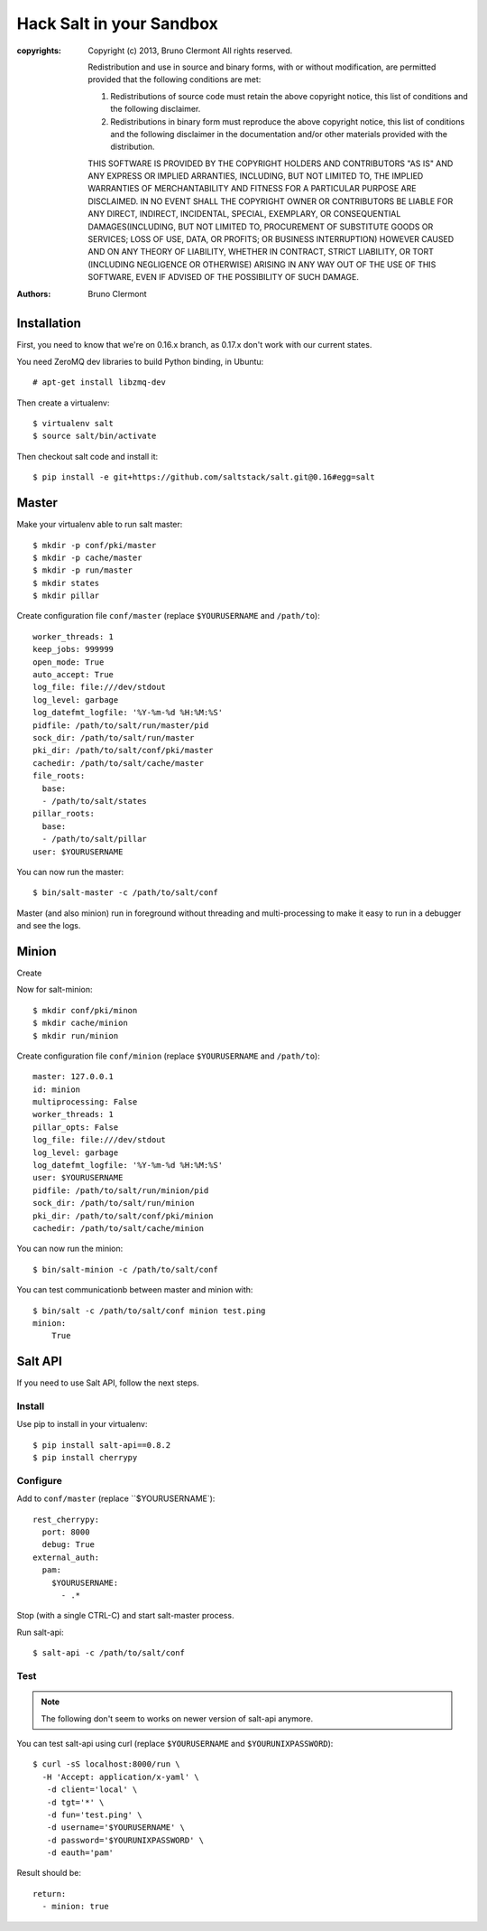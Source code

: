 Hack Salt in your Sandbox
=========================

:copyrights: Copyright (c) 2013, Bruno Clermont
             All rights reserved.

             Redistribution and use in source and binary forms, with or without modification, are permitted provided that the following conditions are met: 

             1. Redistributions of source code must retain the above copyright notice, this list of conditions and the following disclaimer. 
             2. Redistributions in binary form must reproduce the above copyright notice, this list of conditions and the following disclaimer in the documentation and/or other materials provided with the distribution. 

             THIS SOFTWARE IS PROVIDED BY THE COPYRIGHT HOLDERS AND CONTRIBUTORS "AS IS" AND ANY EXPRESS OR IMPLIED
             ARRANTIES, INCLUDING, BUT NOT LIMITED TO, THE IMPLIED
             WARRANTIES OF MERCHANTABILITY AND FITNESS FOR A PARTICULAR PURPOSE ARE DISCLAIMED. IN NO EVENT SHALL THE COPYRIGHT OWNER OR CONTRIBUTORS BE LIABLE FOR
             ANY DIRECT, INDIRECT, INCIDENTAL, SPECIAL, EXEMPLARY, OR CONSEQUENTIAL DAMAGES(INCLUDING, BUT NOT LIMITED TO, PROCUREMENT OF SUBSTITUTE GOODS OR SERVICES;
             LOSS OF USE, DATA, OR PROFITS; OR BUSINESS INTERRUPTION) HOWEVER CAUSED AND ON ANY THEORY OF LIABILITY, WHETHER IN CONTRACT, STRICT LIABILITY, OR TORT (INCLUDING NEGLIGENCE OR OTHERWISE) ARISING IN ANY WAY OUT OF THE USE OF THIS SOFTWARE, EVEN IF ADVISED OF THE POSSIBILITY OF SUCH DAMAGE.
:authors: - Bruno Clermont

Installation
------------

First, you need to know that we're on 0.16.x branch, as 0.17.x don't work with
our current states.

You need ZeroMQ dev libraries to build Python binding, in Ubuntu::

  # apt-get install libzmq-dev

Then create a virtualenv::

  $ virtualenv salt
  $ source salt/bin/activate

Then checkout salt code and install it::

  $ pip install -e git+https://github.com/saltstack/salt.git@0.16#egg=salt

Master
------

Make your virtualenv able to run salt master::

  $ mkdir -p conf/pki/master
  $ mkdir -p cache/master
  $ mkdir -p run/master
  $ mkdir states
  $ mkdir pillar

Create configuration file ``conf/master`` (replace ``$YOURUSERNAME`` and
``/path/to``)::

  worker_threads: 1
  keep_jobs: 999999
  open_mode: True
  auto_accept: True
  log_file: file:///dev/stdout
  log_level: garbage
  log_datefmt_logfile: '%Y-%m-%d %H:%M:%S'
  pidfile: /path/to/salt/run/master/pid
  sock_dir: /path/to/salt/run/master
  pki_dir: /path/to/salt/conf/pki/master
  cachedir: /path/to/salt/cache/master
  file_roots:
    base:
    - /path/to/salt/states
  pillar_roots:
    base:
    - /path/to/salt/pillar
  user: $YOURUSERNAME

You can now run the master::

  $ bin/salt-master -c /path/to/salt/conf

Master (and also minion) run in foreground without threading and
multi-processing to make it easy to run in a debugger and see the logs.

Minion
------

Create

Now for salt-minion::

  $ mkdir conf/pki/minon
  $ mkdir cache/minion
  $ mkdir run/minion

Create configuration file ``conf/minion`` (replace ``$YOURUSERNAME``
and ``/path/to``)::

  master: 127.0.0.1
  id: minion
  multiprocessing: False
  worker_threads: 1
  pillar_opts: False
  log_file: file:///dev/stdout
  log_level: garbage
  log_datefmt_logfile: '%Y-%m-%d %H:%M:%S'
  user: $YOURUSERNAME
  pidfile: /path/to/salt/run/minion/pid
  sock_dir: /path/to/salt/run/minion
  pki_dir: /path/to/salt/conf/pki/minion
  cachedir: /path/to/salt/cache/minion

You can now run the minion::

  $ bin/salt-minion -c /path/to/salt/conf

You can test communicationb between master and minion with::

  $ bin/salt -c /path/to/salt/conf minion test.ping
  minion:
      True

Salt API
--------

If you need to use Salt API, follow the next steps.

Install
~~~~~~~

Use pip to install in your virtualenv::

  $ pip install salt-api==0.8.2
  $ pip install cherrypy

Configure
~~~~~~~~~

Add to ``conf/master`` (replace ``$YOURUSERNAME`)::

  rest_cherrypy:
    port: 8000
    debug: True
  external_auth:
    pam:
      $YOURUSERNAME:
        - .*

Stop (with a single CTRL-C) and start salt-master process.

Run salt-api::

  $ salt-api -c /path/to/salt/conf

Test
~~~~

.. note::

  The following don't seem to works on newer version of salt-api anymore.

You can test salt-api using curl (replace ``$YOURUSERNAME`` and
``$YOURUNIXPASSWORD``)::

  $ curl -sS localhost:8000/run \
    -H 'Accept: application/x-yaml' \
     -d client='local' \
     -d tgt='*' \
     -d fun='test.ping' \
     -d username='$YOURUSERNAME' \
     -d password='$YOURUNIXPASSWORD' \
     -d eauth='pam'

Result should be::

  return:
    - minion: true

